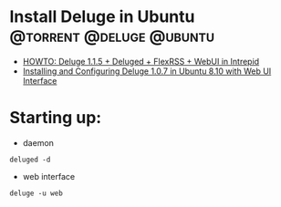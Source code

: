 
* Install Deluge in Ubuntu			      :@torrent:@deluge:@ubuntu:
  - [[http://ubuntuforums.org/showthread.php?t=1114965][HOWTO: Deluge 1.1.5 + Deluged + FlexRSS + WebUI in Intrepid]]
  - [[http://www.bsodmike.com/pages/installing-and-configuring-deluge-107-in-ubuntu-810-with-web-ui-interface/][Installing and Configuring Deluge 1.0.7 in Ubuntu 8.10 with Web UI Interface]]
* Starting up:
  - daemon
  : deluged -d
  - web interface
  : deluge -u web

